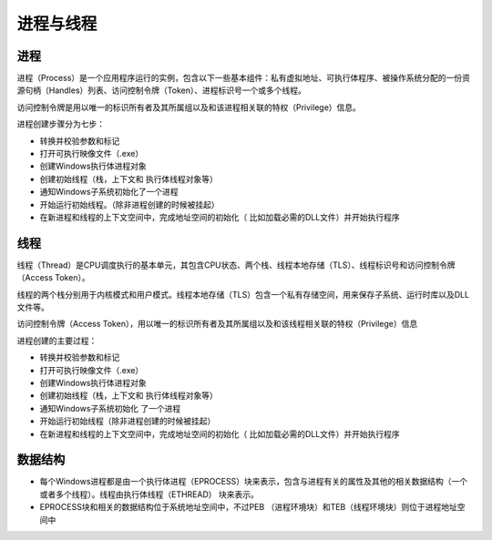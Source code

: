 进程与线程
========================================

进程
----------------------------------------
进程（Process）是一个应用程序运行的实例，包含以下一些基本组件：私有虚拟地址、可执行体程序、被操作系统分配的一份资源句柄（Handles）列表、访问控制令牌（Token）、进程标识号一个或多个线程。

访问控制令牌是用以唯一的标识所有者及其所属组以及和该进程相关联的特权（Privilege）信息。

进程创建步骤分为七步：

- 转换并校验参数和标记
- 打开可执行映像文件（.exe）
- 创建Windows执行体进程对象
- 创建初始线程（栈，上下文和 执行体线程对象等）
- 通知Windows子系统初始化了一个进程
- 开始运行初始线程。（除非进程创建的时候被挂起）
- 在新进程和线程的上下文空间中，完成地址空间的初始化（ 比如加载必需的DLL文件）并开始执行程序

线程
----------------------------------------
线程（Thread）是CPU调度执行的基本单元，其包含CPU状态、两个栈、线程本地存储（TLS）、线程标识号和访问控制令牌（Access Token）。

线程的两个栈分别用于内核模式和用户模式。线程本地存储（TLS）包含一个私有存储空间，用来保存子系统、运行时库以及DLL文件等。

访问控制令牌（Access Token），用以唯一的标识所有者及其所属组以及和该线程相关联的特权（Privilege）信息

进程创建的主要过程：

- 转换并校验参数和标记
- 打开可执行映像文件（.exe）
- 创建Windows执行体进程对象
- 创建初始线程（栈，上下文和 执行体线程对象等）
- 通知Windows子系统初始化 了一个进程
- 开始运行初始线程（除非进程创建的时候被挂起）
- 在新进程和线程的上下文空间中，完成地址空间的初始化（ 比如加载必需的DLL文件）并开始执行程序

数据结构
----------------------------------------
- 每个Windows进程都是由一个执行体进程（EPROCESS）块来表示，包含与进程有关的属性及其他的相关数据结构（一个或者多个线程）。线程由执行体线程（ETHREAD） 块来表示。
- EPROCESS块和相关的数据结构位于系统地址空间中，不过PEB （进程环境块）和TEB（线程环境块）则位于进程地址空间中
